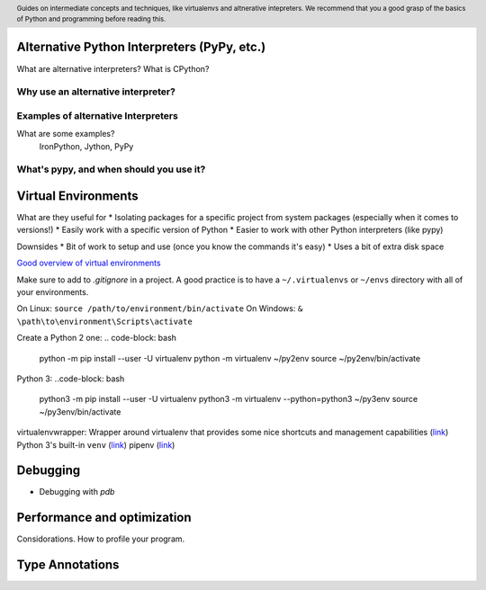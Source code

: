 .. header::
   Guides on intermediate concepts and techniques, like 
   virtualenvs and altnerative intepreters. We recommend that 
   you a good grasp of the basics of Python and programming 
   before reading this.


Alternative Python Interpreters (PyPy, etc.)
=====================================
What are alternative interpreters?
What is CPython?

Why use an alternative interpreter?
+++++++++++++++++++++++++++++++++++


Examples of alternative Interpreters
++++++++++++++++++++++++++++++++++++
What are some examples?
   IronPython, Jython, PyPy


What's pypy, and when should you use it?
++++++++++++++++++++++++++++++++++++++++


Virtual Environments
====================
What are they useful for
* Isolating packages for a specific project from system packages (especially when it comes to versions!)
* Easily work with a specific version of Python
* Easier to work with other Python interpreters (like pypy)

Downsides
* Bit of work to setup and use (once you know the commands it's easy)
* Uses a bit of extra disk space

`Good overview of virtual environments <https://stackoverflow.com/a/41573588/2214380>`_

Make sure to add to `.gitignore` in a project. 
A good practice is to have a ``~/.virtualenvs`` or ``~/envs`` directory with all of your environments.

On Linux: ``source /path/to/environment/bin/activate``
On Windows: ``& \path\to\environment\Scripts\activate``

Create a Python 2 one: 
.. code-block: bash
   python -m pip install --user -U virtualenv
   python -m virtualenv ~/py2env
   source ~/py2env/bin/activate
Python 3:
..code-block: bash
   python3 -m pip install --user -U virtualenv
   python3 -m virtualenv --python=python3 ~/py3env
   source ~/py3env/bin/activate

virtualenvwrapper: Wrapper around virtualenv that provides some nice shortcuts and management capabilities 
(`link <http://virtualenvwrapper.readthedocs.io/en/latest/>`_)
Python 3's built-in ``venv`` (`link <https://docs.python.org/3/library/venv.html>`_)
pipenv (`link <http://docs.python-guide.org/en/latest/dev/virtualenvs/>`_)


Debugging
=========
* Debugging with `pdb`

Performance and optimization
============================
Considorations.
How to profile your program.


Type Annotations
================


